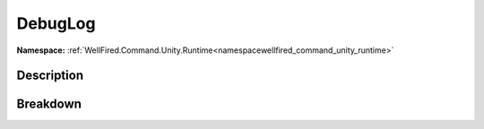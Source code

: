 .. _classwellfired_command_unity_runtime_log_debuglog:

DebugLog
=========

**Namespace:** :ref:`WellFired.Command.Unity.Runtime<namespacewellfired_command_unity_runtime>`

Description
------------



Breakdown
----------

